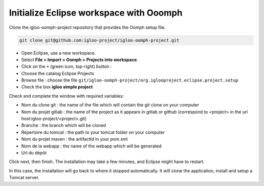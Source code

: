 .. _oomph-project-init:

Initialize Eclipse workspace with Ooomph
========================================

Clone the igloo-oomph-project repository that provides the Oomph setup file.

.. code-block:: bash

   git clone git@github.com:igloo-project/igloo-oomph-project.git


* Open Eclipse, use a new workspace.

* Select **File > Import > Oomph > Projects into workspace**.

* Click on the ``+`` (green icon, top-right) button :

* Choose the catalog Eclipse Projects

* Browse file : choose the file ``git/igloo-oomph-project/org.iglooproject.eclipse.project.setup``

* Check the box **igloo simple project**


Check and complete the window with required variables:

* Nom du clone git : the name of the file which will contain the git clone on your computer

* Nom du projet gitlab : the name of the project as it appears in gitlab or github
  (correspond to <project> in the url host:igloo-project/<project>.git)

* Branche : the branch which will be cloned

* Répertoire du tomcat : the path to your tomcat folder on your computer

* Nom du projet maven : the artifactId in your pom.xml

* Nom de la webapp : the name of the webapp which will be generated

* Url du dépôt


Click next, then finish. The installation may take a few minutes, and Eclipse might
have to restart.

In this case, the installation will go back to where it stopped
automatically. It will clone the application, install and setup a Tomcat server.
